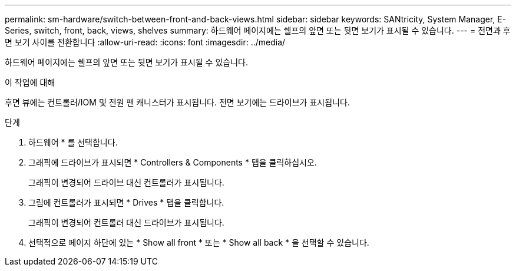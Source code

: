 ---
permalink: sm-hardware/switch-between-front-and-back-views.html 
sidebar: sidebar 
keywords: SANtricity, System Manager, E-Series, switch, front, back, views, shelves 
summary: 하드웨어 페이지에는 쉘프의 앞면 또는 뒷면 보기가 표시될 수 있습니다. 
---
= 전면과 후면 보기 사이를 전환합니다
:allow-uri-read: 
:icons: font
:imagesdir: ../media/


[role="lead"]
하드웨어 페이지에는 쉘프의 앞면 또는 뒷면 보기가 표시될 수 있습니다.

.이 작업에 대해
후면 뷰에는 컨트롤러/IOM 및 전원 팬 캐니스터가 표시됩니다. 전면 보기에는 드라이브가 표시됩니다.

.단계
. 하드웨어 * 를 선택합니다.
. 그래픽에 드라이브가 표시되면 * Controllers & Components * 탭을 클릭하십시오.
+
그래픽이 변경되어 드라이브 대신 컨트롤러가 표시됩니다.

. 그림에 컨트롤러가 표시되면 * Drives * 탭을 클릭합니다.
+
그래픽이 변경되어 컨트롤러 대신 드라이브가 표시됩니다.

. 선택적으로 페이지 하단에 있는 * Show all front * 또는 * Show all back * 을 선택할 수 있습니다.

